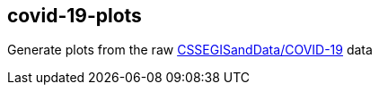== covid-19-plots
Generate plots from the raw https://github.com/CSSEGISandData/COVID-19[CSSEGISandData/COVID-19] data
